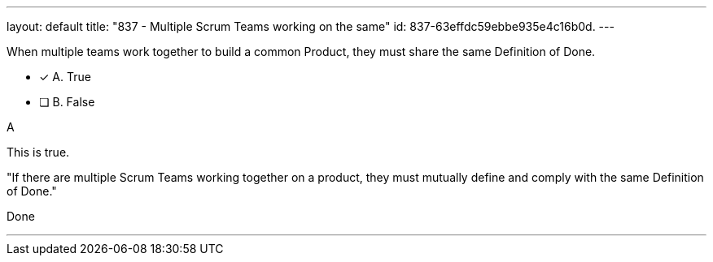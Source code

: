 ---
layout: default 
title: "837 - Multiple Scrum Teams working on the same"
id: 837-63effdc59ebbe935e4c16b0d.
---


[#question]


****

[#query]
--
When multiple teams work together to build a common Product, they must share the same Definition of Done.
--

[#list]
--
* [*] A. True
* [ ] B. False

--
****

[#answer]
A

[#explanation]
--
This is true.

"If there are multiple Scrum Teams working together on a product, they must mutually define and comply with the same Definition of Done."
--

[#ka]
Done

'''

